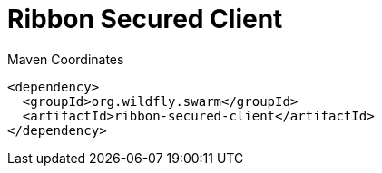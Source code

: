 = Ribbon Secured Client


.Maven Coordinates
[source,xml]
----
<dependency>
  <groupId>org.wildfly.swarm</groupId>
  <artifactId>ribbon-secured-client</artifactId>
</dependency>
----


